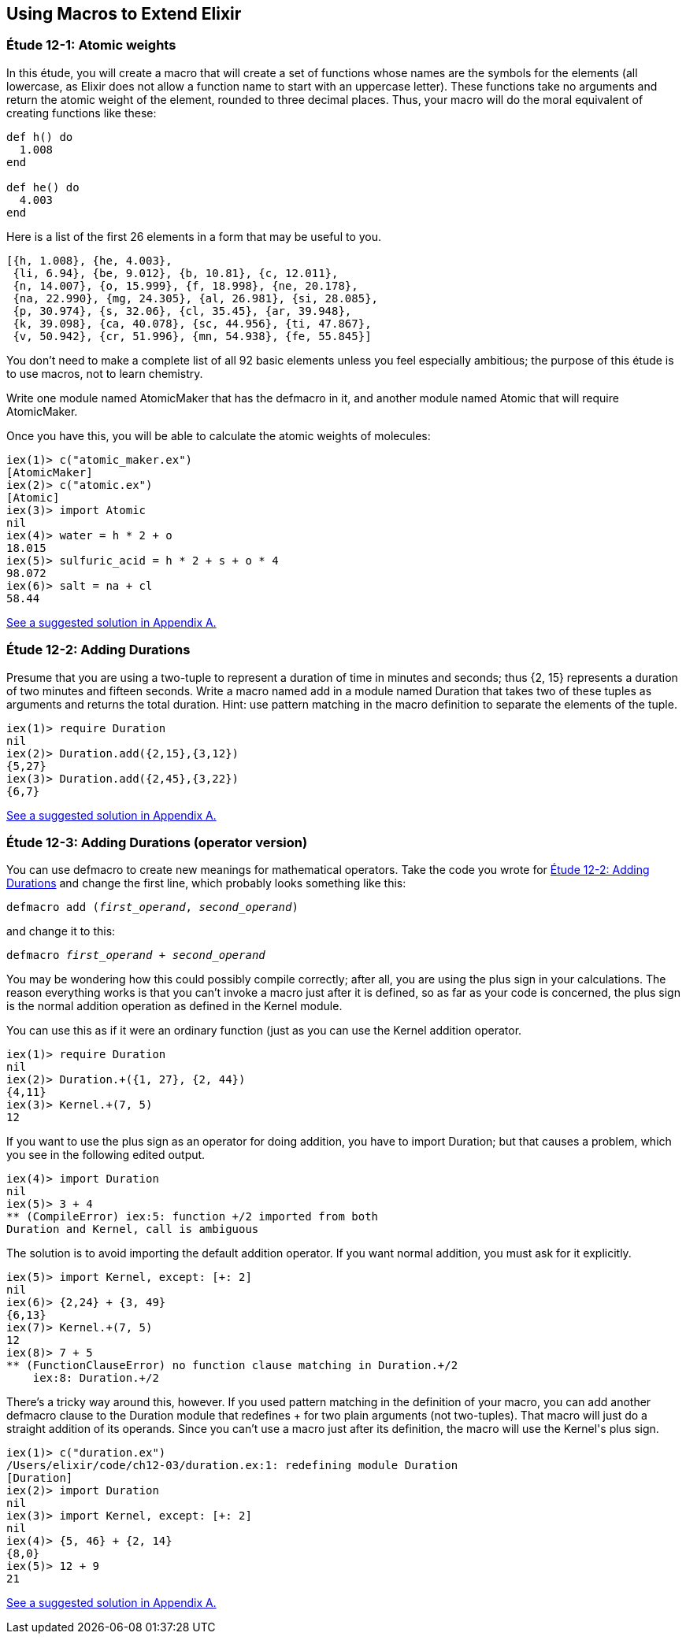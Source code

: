 [[MACROS]]
Using Macros to Extend Elixir
-----------------------------


////
NOTE: You can learn more about macros in???
////

[[CH12-ET01]]
Étude 12-1: Atomic weights
~~~~~~~~~~~~~~~~~~~~~~~~~~
In this étude, you will create a macro that will create a
set of functions whose names are the symbols for the elements (all lowercase,
as Elixir does not allow a function name to start with an uppercase letter).
These functions take no arguments and return the atomic weight of the
element, rounded to three decimal places. Thus, your macro will do the
moral equivalent of creating functions like these:

// [source,elixir]
----
def h() do
  1.008
end

def he() do
  4.003
end
----

Here is a list of the first
26 elements in a form that may be useful to you.

----
[{h, 1.008}, {he, 4.003},
 {li, 6.94}, {be, 9.012}, {b, 10.81}, {c, 12.011},
 {n, 14.007}, {o, 15.999}, {f, 18.998}, {ne, 20.178},
 {na, 22.990}, {mg, 24.305}, {al, 26.981}, {si, 28.085},
 {p, 30.974}, {s, 32.06}, {cl, 35.45}, {ar, 39.948},
 {k, 39.098}, {ca, 40.078}, {sc, 44.956}, {ti, 47.867},
 {v, 50.942}, {cr, 51.996}, {mn, 54.938}, {fe, 55.845}]
----

You don't need to make a complete list of all 92 basic elements unless you
feel especially ambitious; the purpose of this étude is to use macros, not
to learn chemistry.

Write one module named +AtomicMaker+ that has the +defmacro+ in it, and
another module named +Atomic+ that will +require AtomicMaker+.

Once you have this, you will be able to calculate the atomic weights of
molecules:

// [source, iex]
----
iex(1)> c("atomic_maker.ex")
[AtomicMaker]
iex(2)> c("atomic.ex")
[Atomic]
iex(3)> import Atomic
nil
iex(4)> water = h * 2 + o
18.015
iex(5)> sulfuric_acid = h * 2 + s + o * 4
98.072
iex(6)> salt = na + cl
58.44
----

<<SOLUTION12-ET01,See a suggested solution in Appendix A.>>

[[CH12-ET02]]
Étude 12-2: Adding Durations
~~~~~~~~~~~~~~~~~~~~~~~~~~~~

Presume that you are using a two-tuple to represent a duration of time
in minutes and seconds; thus +{2, 15}+ represents a duration of two
minutes and fifteen seconds. Write a macro named +add+ in a module
named +Duration+ that takes two of these tuples as arguments and
returns the total duration. Hint: use pattern matching in the
macro definition to separate the elements of the tuple.

// [source,iex]
----
iex(1)> require Duration
nil
iex(2)> Duration.add({2,15},{3,12})
{5,27}
iex(3)> Duration.add({2,45},{3,22})
{6,7}
----

<<SOLUTION12-ET02,See a suggested solution in Appendix A.>>

[[CH12-ET03]]
Étude 12-3: Adding Durations (operator version)
~~~~~~~~~~~~~~~~~~~~~~~~~~~~~~~~~~~~~~~~~~~~~~~

You can use +defmacro+ to create new meanings for mathematical
operators. Take the code you wrote for
<<CH12-ET02,Étude 12-2: Adding Durations>> and change the first line,
which probably looks something like this:

// [source,elixir]
[subs="quotes"]
----
defmacro add (_first_operand_, _second_operand_)
----

and change it to this:

// [source, elixir]
[subs="quotes"]
----
defmacro _first_operand_ + _second_operand_
----

You may be wondering how this could possibly compile correctly;
after all, you are using the plus sign in your calculations. The 
reason everything works is that you can't invoke a macro just
after it is defined, so as far as your code is concerned, the
plus sign is the normal addition operation as defined in the 
+Kernel+ module.

You can use this as if it were an ordinary function (just as you
can use the +Kernel+ addition operator.

// [source, iex]
----
iex(1)> require Duration
nil
iex(2)> Duration.+({1, 27}, {2, 44})
{4,11}
iex(3)> Kernel.+(7, 5)
12
----

If you want to use the plus sign as an operator for doing addition,
you have to +import Duration+; but that causes a problem, which you
see in the following edited output.

// [source, iex]
----
iex(4)> import Duration
nil
iex(5)> 3 + 4
** (CompileError) iex:5: function +/2 imported from both
Duration and Kernel, call is ambiguous
----

The solution is to avoid importing the default addition operator. If
you want normal addition, you must ask for it explicitly.

// [source, iex]
----
iex(5)> import Kernel, except: [+: 2]
nil
iex(6)> {2,24} + {3, 49}
{6,13}
iex(7)> Kernel.+(7, 5)
12
iex(8)> 7 + 5
** (FunctionClauseError) no function clause matching in Duration.+/2
    iex:8: Duration.+/2
----

There's a tricky way around this, however. If you used pattern
matching in the definition of your macro, you can
add another +defmacro+ clause to the +Duration+ module that redefines
+++ for two plain arguments (not two-tuples).
That macro will just do a straight
addition of its operands. Since you can't use a macro just after its
definition, the macro will use the +Kernel+'s plus sign.

// [source, iex]
----
iex(1)> c("duration.ex")
/Users/elixir/code/ch12-03/duration.ex:1: redefining module Duration
[Duration]
iex(2)> import Duration
nil
iex(3)> import Kernel, except: [+: 2] 
nil
iex(4)> {5, 46} + {2, 14}
{8,0}
iex(5)> 12 + 9
21
----

<<SOLUTION12-ET03,See a suggested solution in Appendix A.>>
